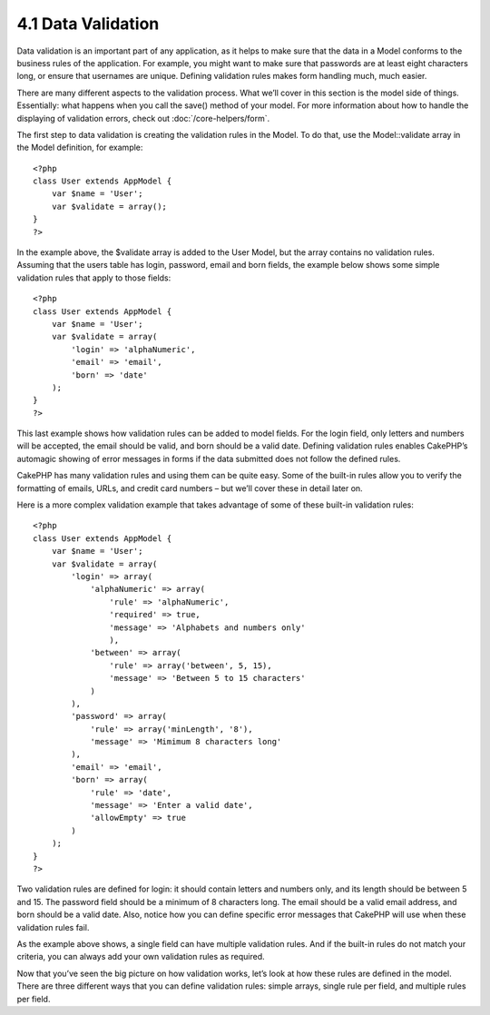 4.1 Data Validation
-------------------

Data validation is an important part of any application, as it
helps to make sure that the data in a Model conforms to the
business rules of the application. For example, you might want to
make sure that passwords are at least eight characters long, or
ensure that usernames are unique. Defining validation rules makes
form handling much, much easier.

There are many different aspects to the validation process. What
we’ll cover in this section is the model side of things.
Essentially: what happens when you call the save() method of your
model. For more information about how to handle the displaying of
validation errors, check out
:doc:`/core-helpers/form`.

The first step to data validation is creating the validation rules
in the Model. To do that, use the Model::validate array in the
Model definition, for example:

::

    <?php
    class User extends AppModel {  
        var $name = 'User';
        var $validate = array();
    }
    ?>

In the example above, the $validate array is added to the User
Model, but the array contains no validation rules. Assuming that
the users table has login, password, email and born fields, the
example below shows some simple validation rules that apply to
those fields:

::

    <?php
    class User extends AppModel {
        var $name = 'User';
        var $validate = array(
            'login' => 'alphaNumeric',
            'email' => 'email',
            'born' => 'date'
        );
    }
    ?>

This last example shows how validation rules can be added to model
fields. For the login field, only letters and numbers will be
accepted, the email should be valid, and born should be a valid
date. Defining validation rules enables CakePHP’s automagic showing
of error messages in forms if the data submitted does not follow
the defined rules.

CakePHP has many validation rules and using them can be quite easy.
Some of the built-in rules allow you to verify the formatting of
emails, URLs, and credit card numbers – but we’ll cover these in
detail later on.

Here is a more complex validation example that takes advantage of
some of these built-in validation rules:

::

    <?php
    class User extends AppModel {
        var $name = 'User';
        var $validate = array(
            'login' => array(
                'alphaNumeric' => array(
                    'rule' => 'alphaNumeric',
                    'required' => true,
                    'message' => 'Alphabets and numbers only'
                    ),
                'between' => array(
                    'rule' => array('between', 5, 15),
                    'message' => 'Between 5 to 15 characters'
                )
            ),
            'password' => array(
                'rule' => array('minLength', '8'),
                'message' => 'Mimimum 8 characters long'
            ),
            'email' => 'email',
            'born' => array(
                'rule' => 'date',
                'message' => 'Enter a valid date',
                'allowEmpty' => true
            )
        );
    }
    ?>

Two validation rules are defined for login: it should contain
letters and numbers only, and its length should be between 5 and
15. The password field should be a minimum of 8 characters long.
The email should be a valid email address, and born should be a
valid date. Also, notice how you can define specific error messages
that CakePHP will use when these validation rules fail.

As the example above shows, a single field can have multiple
validation rules. And if the built-in rules do not match your
criteria, you can always add your own validation rules as
required.

Now that you’ve seen the big picture on how validation works, let’s
look at how these rules are defined in the model. There are three
different ways that you can define validation rules: simple arrays,
single rule per field, and multiple rules per field.
